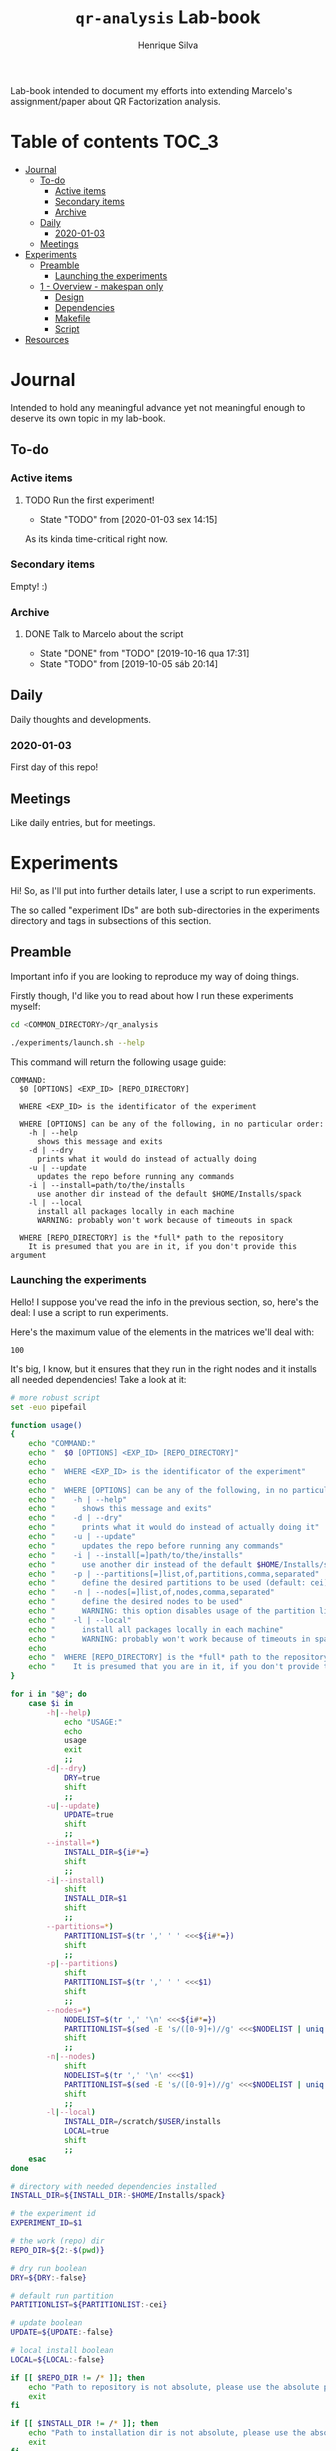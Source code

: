 #+title: =qr-analysis= Lab-book
#+author: Henrique Silva
#+email: hcpsilva@inf.ufrgs.br
#+infojs_opt:
#+property: session *R*
#+property: cache yes
#+property: results graphics
#+property: exports both
#+property: tangle yes
#+seq_todo: TODO(t!) STARTED(s!) WAITING(w!) | DONE(d!) CANCELLED(c!) DEFERRED(f!)

Lab-book intended to document my efforts into extending Marcelo's
assignment/paper about QR Factorization analysis.

* Table of contents                                                   :TOC_3:
- [[#journal][Journal]]
  - [[#to-do][To-do]]
    - [[#active-items][Active items]]
    - [[#secondary-items][Secondary items]]
    - [[#archive][Archive]]
  - [[#daily][Daily]]
    - [[#2020-01-03][2020-01-03]]
  - [[#meetings][Meetings]]
- [[#experiments][Experiments]]
  - [[#preamble][Preamble]]
    - [[#launching-the-experiments][Launching the experiments]]
  - [[#1---overview---makespan-only][1 - Overview - makespan only]]
    - [[#design][Design]]
    - [[#dependencies][Dependencies]]
    - [[#makefile][Makefile]]
    - [[#script][Script]]
- [[#resources][Resources]]

* Journal
:PROPERTIES:
:ATTACH_DIR: attachments/
:END:

Intended to hold any meaningful advance yet not meaningful enough to deserve its
own topic in my lab-book.

** To-do

*** Active items

**** TODO Run the first experiment!
- State "TODO"       from              [2020-01-03 sex 14:15]

As its kinda time-critical right now.

*** Secondary items

Empty! :)

*** Archive

**** DONE Talk to Marcelo about the script
CLOSED: [2019-10-16 qua 17:31]
- State "DONE"       from "TODO"       [2019-10-16 qua 17:31]
- State "TODO"       from              [2019-10-05 sáb 20:14]

** Daily

Daily thoughts and developments.

*** 2020-01-03

First day of this repo!

** Meetings

Like daily entries, but for meetings.

* Experiments

Hi! So, as I'll put into further details later, I use a script to run
experiments.

The so called "experiment IDs" are both sub-directories in the experiments
directory and tags in subsections of this section.

** Preamble

Important info if you are looking to reproduce my way of doing things.

Firstly though, I'd like you to read about how I run these experiments myself:

#+begin_src bash :exports both
cd <COMMON_DIRECTORY>/qr_analysis

./experiments/launch.sh --help
#+end_src

This command will return the following usage guide:

#+begin_example
COMMAND:
  $0 [OPTIONS] <EXP_ID> [REPO_DIRECTORY]

  WHERE <EXP_ID> is the identificator of the experiment

  WHERE [OPTIONS] can be any of the following, in no particular order:
    -h | --help
      shows this message and exits
    -d | --dry
      prints what it would do instead of actually doing
    -u | --update
      updates the repo before running any commands
    -i | --install=path/to/the/installs
      use another dir instead of the default $HOME/Installs/spack
    -l | --local
      install all packages locally in each machine
      WARNING: probably won't work because of timeouts in spack

  WHERE [REPO_DIRECTORY] is the *full* path to the repository
    It is presumed that you are in it, if you don't provide this argument
#+end_example

*** Launching the experiments

Hello! I suppose you've read the info in the previous section, so, here's the
deal: I use a script to run experiments.

Here's the maximum value of the elements in the matrices we'll deal with:

#+name: values_range
#+begin_src bash :results output :exports results
echo 100
#+end_src

#+RESULTS: values_range
: 100

It's big, I know, but it ensures that they run in the right nodes and it
installs all needed dependencies! Take a look at it:

#+begin_src bash :shebang "#!/bin/bash" :results none :tangle experiments/launch.sh
# more robust script
set -euo pipefail

function usage()
{
    echo "COMMAND:"
    echo "  $0 [OPTIONS] <EXP_ID> [REPO_DIRECTORY]"
    echo
    echo "  WHERE <EXP_ID> is the identificator of the experiment"
    echo
    echo "  WHERE [OPTIONS] can be any of the following, in no particular order:"
    echo "    -h | --help"
    echo "      shows this message and exits"
    echo "    -d | --dry"
    echo "      prints what it would do instead of actually doing it"
    echo "    -u | --update"
    echo "      updates the repo before running any commands"
    echo "    -i | --install[=]path/to/the/installs"
    echo "      use another dir instead of the default $HOME/Installs/spack"
    echo "    -p | --partitions[=]list,of,partitions,comma,separated"
    echo "      define the desired partitions to be used (default: cei)"
    echo "    -n | --nodes[=]list,of,nodes,comma,separated"
    echo "      define the desired nodes to be used"
    echo "      WARNING: this option disables usage of the partition list!"
    echo "    -l | --local"
    echo "      install all packages locally in each machine"
    echo "      WARNING: probably won't work because of timeouts in spack"
    echo
    echo "  WHERE [REPO_DIRECTORY] is the *full* path to the repository"
    echo "    It is presumed that you are in it, if you don't provide this argument"
}

for i in "$@"; do
    case $i in
        -h|--help)
            echo "USAGE:"
            echo
            usage
            exit
            ;;
        -d|--dry)
            DRY=true
            shift
            ;;
        -u|--update)
            UPDATE=true
            shift
            ;;
        --install=*)
            INSTALL_DIR=${i#*=}
            shift
            ;;
        -i|--install)
            shift
            INSTALL_DIR=$1
            shift
            ;;
        --partitions=*)
            PARTITIONLIST=$(tr ',' ' ' <<<${i#*=})
            shift
            ;;
        -p|--partitions)
            shift
            PARTITIONLIST=$(tr ',' ' ' <<<$1)
            shift
            ;;
        --nodes=*)
            NODELIST=$(tr ',' '\n' <<<${i#*=})
            PARTITIONLIST=$(sed -E 's/([0-9]+)//g' <<<$NODELIST | uniq | xargs)
            shift
            ;;
        -n|--nodes)
            shift
            NODELIST=$(tr ',' '\n' <<<$1)
            PARTITIONLIST=$(sed -E 's/([0-9]+)//g' <<<$NODELIST | uniq | xargs)
            shift
            ;;
        -l|--local)
            INSTALL_DIR=/scratch/$USER/installs
            LOCAL=true
            shift
            ;;
    esac
done

# directory with needed dependencies installed
INSTALL_DIR=${INSTALL_DIR:-$HOME/Installs/spack}

# the experiment id
EXPERIMENT_ID=$1

# the work (repo) dir
REPO_DIR=${2:-$(pwd)}

# dry run boolean
DRY=${DRY:-false}

# default run partition
PARTITIONLIST=${PARTITIONLIST:-cei}

# update boolean
UPDATE=${UPDATE:-false}

# local install boolean
LOCAL=${LOCAL:-false}

if [[ $REPO_DIR != /* ]]; then
    echo "Path to repository is not absolute, please use the absolute path..."
    exit
fi

if [[ $INSTALL_DIR != /* ]]; then
    echo "Path to installation dir is not absolute, please use the absolute path..."
    exit
fi

EXP_DIR=$(find $REPO_DIR -type d -path "*/experiments/$EXPERIMENT_ID")
if [ ! -n "$EXP_DIR" ]; then
    echo "There isn't any experiment with this ID..."
    exit
fi

pushd $REPO_DIR

# update the repo?
[ $UPDATE = true ] && git pull

for partition in $PARTITIONLIST; do
    # lets install all needed dependencies first
    echo "Launching dependency installing job for partition $partition!"
    if [ $DRY = true -a $LOCAL != true ]; then
        echo "sbatch"
        echo "-p $partition"
        echo "-N 1"
        echo "-J dependencies_${EXPERIMENT_ID}_${partition}"
        echo "-W"
        echo "$EXP_DIR/deps.sh $INSTALL_DIR"
        echo
    elif [ $LOCAL != true ]; then
        sbatch \
            -p ${partition} \
            -N 1 \
            -J dependencies_${EXPERIMENT_ID}_${partition} \
            -W \
            $EXP_DIR/deps.sh $INSTALL_DIR
    fi
    echo "... and done!"
    echo

    # change the gppd-info to sinfo when porting
    if [ -z ${NODELIST+x} ]; then
        nodes=$(gppd-info --long --Node -S NODELIST -p $partition -h | awk '{print $1 "_" $5}' | paste -s -d" " -)
    else
        nodes=$(grep $partition <<<$NODELIST)
    fi

    for execution in $nodes; do
        # launch the slurm script for this node
        echo "Launching job for node ${execution%%_*}..."
        if [ $DRY = true ]; then
            echo "sbatch"
            echo "-p ${partition}"
            echo "-w ${execution%%_*}"
            echo "-c ${execution#*_}"
            echo "-J qr_analysis_${EXPERIMENT_ID}"
            echo "$EXP_DIR/exp.slurm $EXPERIMENT_ID $EXP_DIR $INSTALL_DIR $LOCAL"
            echo
        else
            sbatch \
                -p ${partition} \
                -w ${execution%%_*} \
                -c ${execution#*_} \
                -J qr_analysis_${EXPERIMENT_ID} \
                $EXP_DIR/exp.slurm $EXPERIMENT_ID $EXP_DIR $INSTALL_DIR $LOCAL
        fi
    done
done

popd
#+end_src

** 1 - Overview - makespan only                                      :EXP01:

Only a makespan analysis of all different runtime options, no tracing involved.

*** Design

The random seed will be:

#+begin_src R :session :results value :exports results
floor(runif(1,1,99999))
#+end_src

#+RESULTS:
: 86229

Finally, the design itself:

#+begin_src R :session :results output :var expKey="exp01"
suppressMessages(library(tidyverse))
suppressMessages(library(DoE.base))

matrix = c(1024, 2048, 4096, 8192, 16384, 32768)
nb = c(32, 64, 128, 256, 512)
method = c("starpu", "libomp", "libgomp", "libkomp-gcc", "libkomp_clang", "kstar_starpu")

complete <- fac.design(
  nfactors=3,
  replications=3,
  repeat.only=FALSE,
  blocks=1,
  randomize=TRUE,
  seed=86229,
  factor.names=list(
    matrix_size=matrix,
    block_size=nb,
    runtime=method)) %>%
  as_tibble %>%
  filter(matrix_size == 8192) %>%
  transmute(id=as.numeric(Blocks), runtime, matrix_size, block_size) %>%
  write_delim(paste0("experiments/", expKey, "/runs.plan"), delim=" ", col_names=FALSE)

# the space delimited file is to help with the posterior parsing in the shell
# script
#+end_src

#+RESULTS:
:
: creating full factorial with 180 runs ...

*** Dependencies

In this experiment we'll need the following =spack= packages:

- starpu-1.3
- llvm
- netlib-lapack
- libkomp
- kstar-starpu

#+begin_src bash :shebang "#!/bin/bash" :tangle experiments/exp01/deps.sh
#SBATCH --time=3:00:00
#SBATCH --chdir=.
#SBATCH --output=/home/users/hcpsilva/slurm_outputs/%x_%j.out
#SBATCH --error=/home/users/hcpsilva/slurm_outputs/%x_%j.err
#SBATCH --mail-type=END,FAIL
#SBATCH --mail-user=hcpsilva@inf.ufrgs.br

# more robust script
set -euo pipefail

INSTALL_DIR=$1/$SLURM_JOB_PARTITION
SPACK_DIR=${2:-$HOME/spack-erad}

pushd $HOME

if [ ! -d $SPACK_DIR ]; then
    echo "spack not yet installed!"
    git clone git@github.com:viniciusvgp/customSpack.git $SPACK_DIR
    $SPACK_DIR/install_spack.sh -symr
fi

. $SPACK_DIR/src/spack/share/spack/setup-env.sh

# get current node info
ARCH=$(spack arch)

# create the install dir if there isn't one
[ ! -d $INSTALL_DIR ] && mkdir -p $INSTALL_DIR

pushd $INSTALL_DIR

if [ ! -d openblas-0.3.7 ]; then
    echo "OpenBLAS not yet installed!"
    mkdir openblas-0.3.7
    spack install openblas@0.3.7 arch=$ARCH
    spack view -d true soft openblas-0.3.7 openblas@0.3.7 arch=$ARCH
fi

if [ ! -d hdf5-1.10.5 ]; then
    echo "HDF5 not yet installed!"
    mkdir hdf5-1.10.5
    spack install hdf5@1.10.5 arch=$ARCH
    spack view -d true soft hdf5-1.10.5 hdf5@1.10.5 arch=$ARCH
fi

if [ ! -d starpu-1.3.1 ]; then
    echo "StarPU not yet installed!"
    mkdir starpu-1.3.1
    spack install starpu@1.3.1~fxt~poti~examples~mpi~openmp arch=$ARCH
    spack view -d true soft starpu-1.3.1 starpu@1.3.1~fxt~poti~examples~mpi~openmp arch=$ARCH
fi

if [ ! -d netlib-lapack-3.8.0 ]; then
    echo "lapack not yet installed!"
    mkdir netlib-lapack-3.8.0
    spack install netlib-lapack@3.8.0 arch=$ARCH
    spack view -d true soft netlib-lapack-3.8.0 netlib-lapack@3.8.0 arch=$ARCH
fi

if [ ! -d libomp-6.0 ]; then
    echo "libomp not yet installed!"
    pip install --user lit
    mkdir libomp-6.0
    git clone https://github.com/llvm-mirror/openmp.git libomp-6.0/openmp
    pushd libomp-6.0/openmp
    git checkout release_60
    mkdir build
    pushd build
    LLVM_PATHS=$(find /usr/lib -name 'llvm-[0-9]*' | sed -e 's/$/\/bin/' | paste -s -d':' -)
    export PATH+=:$LLVM_PATHS
    cmake -DCMAKE_C_COMPILER=clang -DCMAKE_CXX_COMPILER=clang++ -DCMAKE_INSTALL_PREFIX=$INSTALL_DIR/libomp-6.0 -DLIBOMP_OMPT_SUPPORT=on -DLIBOMP_OMPT_OPTIONAL=on -DLIBOMP_STATS=on ..
    make -j
    make -j install
    popd
    popd
fi

if [ ! -d libkomp-master ]; then
    echo "libkomp not yet installed!"
    mkdir libkomp-master
    spack install --keep-stage libkomp@master+the+affinity+numa~tracing~papi+vardep arch=$ARCH
    spack view -d true soft libkomp-master libkomp@master+the+affinity+numa~tracing~papi+vardep arch=$ARCH
fi

if [ ! -d kstar-starpu-master ]; then
    echo "kstar not yet installed!"
    mkdir kstar-starpu-master
    spack install --keep-stage kstar@master+starpu^starpu@1.3.1~fxt~poti~examples~mpi~openmp arch=$ARCH
    spack view -d true soft kstar-starpu-master kstar@master+starpu^starpu@1.3.1~fxt~poti~examples~mpi~openmp arch=$ARCH
fi

popd
popd
#+end_src

*** Makefile

The =makefile= used in this experiment!

#+begin_src makefile :tangle experiments/exp01/code/Makefile
OBJ_DIR := bin
OUT_DIR := build
SRC_DIR := src
LIB_DIR := lib
INC_DIR := include

DEBUG :=

LIB_EXTRA :=
INC_EXTRA :=

#	- Compilation flags:
#	Compiler and language version
CC := gcc
KSTAR := kstar --runtime starpu
DEBUGF := $(if $(DEBUG),-g -fsanitize=address)
CFLAGS :=\
	-Wall \
	-Wextra \
	-Wpedantic \
	-Wshadow \
	-Wunreachable-code
OMP := -fopenmp
OPT := $(if $(DEBUG),-O0,-O2 -march=native)
LIB := -L$(LIB_DIR) $(LIB_EXTRA)\
	$(shell pkg-config lapack lapacke blas starpu-1.3 fxt poti hwloc --libs)\
	-lm
INC := -I$(INC_DIR) -I$(SRC_DIR) $(INC_EXTRA)\
	$(shell pkg-config lapack lapacke blas starpu-1.3 --cflags)

#	Should be defined in the command line
LIBOMP_LIB :=
LIBOMP_INC :=
LIBOMP := -L$(LIBOMP_LIB) -Wl,--rpath,$(LIBOMP_LIB) -I$(LIBOMP_INC)

################################################################################
#	Files:

#	- Path to all final binaries:
TARGET := $(OUT_DIR)/block_qr_libgomp $(OUT_DIR)/block_qr_starpu $(OUT_DIR)/block_qr_libomp $(OUT_DIR)/matrix_generator $(OUT_DIR)/block_qr_kstar_starpu

################################################################################
#	Targets:

.DEFAULT_GOAL = all

all: $(TARGET)

#
# mutils
#
$(OBJ_DIR)/mutils.o: $(SRC_DIR)/mutils/mutils.c
	$(CC) -c -o $@ $^ $(INC) $(CFLAGS)

$(OBJ_DIR)/mutils_kstar.o: $(SRC_DIR)/mutils/mutils.c
	$(KSTAR) -c -o $@ $^ $(INC) $(CFLAGS)

#
# OPENMP task based parallel blocked QR factorization
#
$(OBJ_DIR)/block_qr_libgomp.o: $(SRC_DIR)/block_qr_openmp.c
	$(CC) -c -o $@ $^ $(INC) $(OMP) $(CFLAGS)

$(OUT_DIR)/block_qr_libgomp: $(OBJ_DIR)/block_qr_libgomp.o $(OBJ_DIR)/mutils.o
	$(CC) -o $@ $^ $(OMP) $(LIB)

#
# STARPU task based parallel blocked QR factorization
#
$(OBJ_DIR)/block_qr_starpu.o: $(SRC_DIR)/block_qr_starpu.c
	$(CC) -c -o $@ $^ $(INC) $(CFLAGS)

$(OUT_DIR)/block_qr_starpu: $(OBJ_DIR)/block_qr_starpu.o $(OBJ_DIR)/mutils.o
	$(CC) -o $@ $^ $(INC) $(LIB)


#
# OpenMP with llvm runtime (libomp)
#
$(OBJ_DIR)/block_qr_libomp.o: $(SRC_DIR)/block_qr_openmp.c
	$(CC) -c -o $@ $^ $(INC) $(OMP) $(LIBOMP) $(CFLAGS)

$(OUT_DIR)/block_qr_libomp: $(OBJ_DIR)/block_qr_libomp.o $(OBJ_DIR)/mutils.o
	$(CC) -o $@ $^ $(LIB) $(OMP) $(LIBOMP)

#
# Kstar with starpu runtime
#
$(OBJ_DIR)/block_qr_kstar_starpu.o: $(SRC_DIR)/block_qr_openmp.c
	$(KSTAR) -c -o $@ $^ $(INC) $(OMP) $(LIBOMP) $(CFLAGS)

$(OUT_DIR)/block_qr_kstar_starpu: $(OBJ_DIR)/block_qr_kstar_starpu.o $(OBJ_DIR)/mutils_kstar.o
	$(KSTAR) -o $@ $^ $(LIB) $(OMP) $(LIBOMP)

#
# Matrix Generator
#
$(OUT_DIR)/matrix_generator: $(SRC_DIR)/matrix_generator.c
	$(CC) -o $@ $^ $(CFLAGS)

# misc

print-%:
	@echo $* = $($*)

clean:
	rm -f $(OBJ_DIR)/*.o $(INC_DIR)/*~ $(TARGET) $(LIB_DIR)/*.so *~ *.o
#+end_src

*** Script

I'm using my script as a base because his script is, well, not pretty.

#+begin_src bash :shebang "#!/bin/bash" :tangle experiments/exp01/exp.slurm
#SBATCH --time=72:00:00
#SBATCH --chdir=.
#SBATCH --output=/home/users/hcpsilva/slurm_outputs/%x_%j.out
#SBATCH --error=/home/users/hcpsilva/slurm_outputs/%x_%j.err
#SBATCH --mail-type=END,FAIL
#SBATCH --mail-user=hcpsilva@inf.ufrgs.br

# more robust script
set -euo pipefail

# parameters:
# the experiment ID, defined in the lab-book
EXP_ID=$1
# the experiment directory
EXP_DIR=$2
# the path to the directory where we'll find the needed packages
INSTALL=$3/$SLURM_JOB_PARTITION
# local run?
LOCAL=$4

# node name
HOST=$(hostname)

# maximum element value (defined in experiment design)
MAXVAL=100

# experiment name (which is the ID and the machine and its core count)
EXP_NAME=${EXP_ID}_${HOST}_${SLURM_CPUS_ON_NODE}

# seed generated in project design
RAND_SEED=86229

# go to the scratch dir to execute our operations
cd $SCRATCH

# clean up my scratch dir
rm -rf *

# if the LOCAL argument is true, install everything locally
# (we presume that the path is $INSTALL is local)
[ $LOCAL = true ] && $EXP_DIR/deps.sh $INSTALL ./spack

STARPU_PATH=$(readlink -f $INSTALL/starpu-1.3.1)
LIBOMP_PATH=$(readlink -f $INSTALL/libomp-6.0)
LAPACK_PATH=$(readlink -f $INSTALL/netlib-lapack-3.8.0)
HDF5_PATH=$(readlink -f $INSTALL/hdf5-1.10.5)
OPENBLAS_PATH=$(readlink -f $INSTALL/openblas-0.3.7)
LIBKOMP_PATH=$(readlink -f $INSTALL/libkomp-master)
KSTAR_PATH=$(readlink -f $INSTALL/kstar-starpu-master)


PATH+=:$STARPU_PATH/bin
PATH+=:$KSTAR_PATH/bin
export PATH=$PATH

PKG_CONFIG_PATH+=:$STARPU_PATH/lib/pkgconfig
PKG_CONFIG_PATH+=:$LAPACK_PATH/lib/pkgconfig
export PKG_CONFIG_PATH=$PKG_CONFIG_PATH

# prepare env variables
threads_per_core=$(lscpu | grep "per core" | awk '{print $4}')
real_core_count=$((${SLURM_CPUS_ON_NODE} / ${threads_per_core:-1}))
export STARPU_NCPU=$real_core_count
export OMP_NUM_THREADS=$real_core_count
export STARPU_FXT_TRACE=0
export KAAPI_RECORD_TRACE=0
export OMP_PLACES={0:$real_core_count}
export OMP_PROC_BIND=true

echo "Environment variables set up!"

# prepare our directory
mkdir $EXP_NAME
pushd $EXP_NAME

# copy the code folder
cp -r $EXP_DIR/code code
mkdir results

pushd code
make clean
make all LIBOMP_LIB="$LIBOMP_PATH/lib" LIBOMP_INC="$LIBOMP_PATH/include"
ln -s build/block_qr_libomp build/block_qr_libkomp_clang
ln -s build/block_qr_libgomp build/block_qr_libkomp_gcc
popd

# init the results csv
results_csv=results/${HOST}_data.csv
echo "node,rep_id,matrix_size,block_size,runtime,compute_time,total_time" > $results_csv

# execute the experiment
while read -r id runtime matrix num_blocks; do
    echo "-> Parameters set to: $runtime $matrix $num_blocks"

    # output log file
    log_file=results/${runtime}_${matrix}_${num_blocks}_${id}.log

    # execute given runtime and log results

   LD_LIBRARY_PATH_NOW=
   LD_LIBRARY_PATH_NOW+=:$LAPACK_PATH/lib

   if [[ $runtime = starpu ]] || [[ $runtime = kstar-starpu ]]; then
       LD_LIBRARY_PATH_NOW+=:$HDF5_PATH/lib
       LD_LIBRARY_PATH_NOW+=:$OPENBLAS_PATH/lib
       LD_LIBRARY_PATH_NOW+=:$STARPU_PATH/lib
   elif [[ $runtime = openmp ]]; then
       LD_LIBRARY_PATH_NOW+=:$LIBOMP_PATH/lib
   elif [[ $runtime = libkomp_gcc ]] || [[ $runtime = libkomp_clang ]]; then
       LD_LIBRARY_PATH_NOW+=:$LIBKOMP_PATH/lib
   fi

   LD_LIBRARY_PATH=$LD_LIBRARY_PATH_NOW ./code/build/block_qr_$runtime \
         $matrix \
         $num_blocks \
         $RAND_SEED \
         $MAXVAL > $log_file 2>&1

    # get compute and total times from output
    ctime=$(grep -w compute_time $log_file | awk '{print $2}')
    ttime=$(grep -w total_time $log_file | awk '{print $2}')

    # add the execution data to the csv
    echo ${HOST},${id},${matrix},${num_blocks},${runtime},${ctime},${ttime} >> $results_csv

    echo
done < $EXP_DIR/runs.plan

# gather node info
./code/scripts/node_info.sh > env.node

# create the data dir if it isn't already there
[ ! -d $EXP_DIR/data ] && mkdir $EXP_DIR/data

# zip everything and commit to EXP_DIR
tar czf $EXP_DIR/data/${EXP_NAME}_data.tar.gz *

popd
rm -rf $SCRATCH/*
#+end_src

* Resources
:PROPERTIES:
:ATTACH_DIR: resources/
:END:

Home to anything I like or think is relevant to the task at hand.
